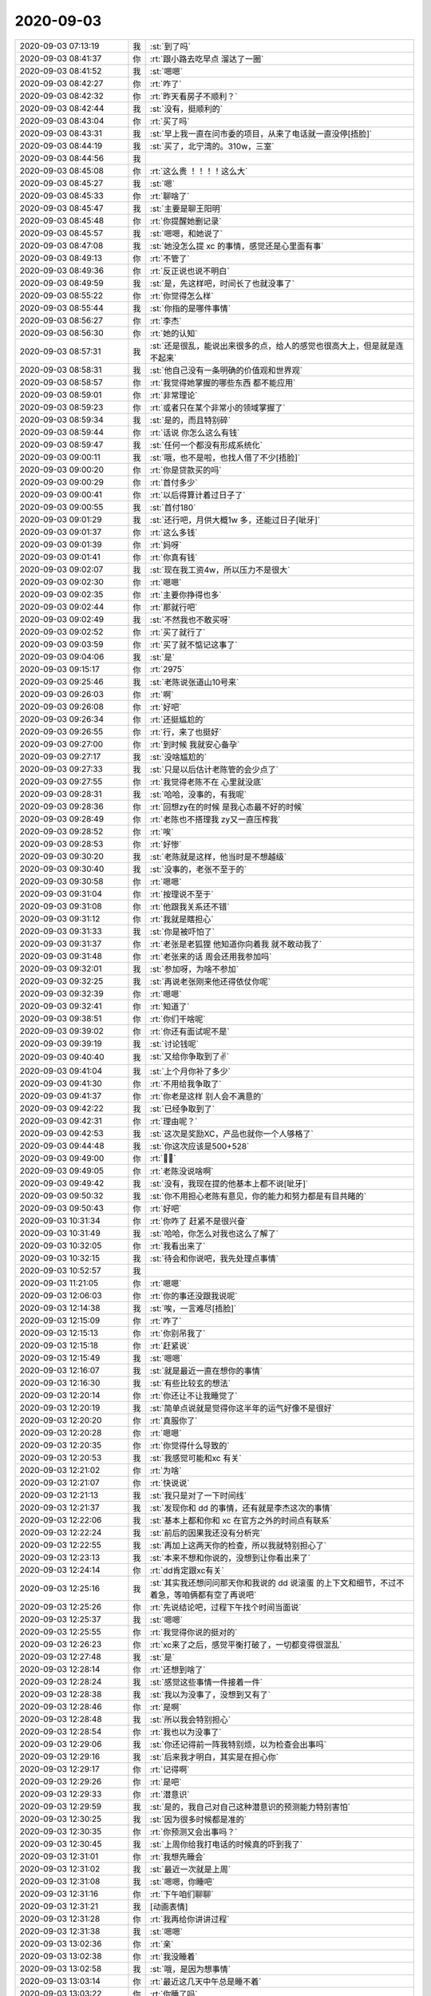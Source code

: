 2020-09-03
-------------

.. list-table::
   :widths: 25, 1, 60

   * - 2020-09-03 07:13:19
     - 我
     - :st:`到了吗`
   * - 2020-09-03 08:41:37
     - 你
     - :rt:`跟小路去吃早点 溜达了一圈`
   * - 2020-09-03 08:41:52
     - 我
     - :st:`嗯嗯`
   * - 2020-09-03 08:42:27
     - 你
     - :rt:`咋了`
   * - 2020-09-03 08:42:32
     - 你
     - :rt:`昨天看房子不顺利？`
   * - 2020-09-03 08:42:44
     - 我
     - :st:`没有，挺顺利的`
   * - 2020-09-03 08:43:04
     - 你
     - :rt:`买了吗`
   * - 2020-09-03 08:43:31
     - 我
     - :st:`早上我一直在问市委的项目，从来了电话就一直没停[捂脸]`
   * - 2020-09-03 08:44:19
     - 我
     - :st:`买了，北宁湾的。310w，三室`
   * - 2020-09-03 08:44:56
     - 我
     - .. image:: /images/365857.jpg
          :width: 100px
   * - 2020-09-03 08:45:08
     - 你
     - :rt:`这么贵 ！！！！这么大`
   * - 2020-09-03 08:45:27
     - 我
     - :st:`嗯`
   * - 2020-09-03 08:45:33
     - 你
     - :rt:`聊啥了`
   * - 2020-09-03 08:45:47
     - 我
     - :st:`主要是聊王阳明`
   * - 2020-09-03 08:45:48
     - 你
     - :rt:`你提醒她删记录`
   * - 2020-09-03 08:45:57
     - 我
     - :st:`嗯嗯，和她说了`
   * - 2020-09-03 08:47:08
     - 我
     - :st:`她没怎么提 xc 的事情，感觉还是心里面有事`
   * - 2020-09-03 08:49:13
     - 你
     - :rt:`不管了`
   * - 2020-09-03 08:49:36
     - 你
     - :rt:`反正说也说不明白`
   * - 2020-09-03 08:49:59
     - 我
     - :st:`是，先这样吧，时间长了也就没事了`
   * - 2020-09-03 08:55:22
     - 你
     - :rt:`你觉得怎么样`
   * - 2020-09-03 08:55:44
     - 我
     - :st:`你指的是哪件事情`
   * - 2020-09-03 08:56:27
     - 你
     - :rt:`李杰`
   * - 2020-09-03 08:56:30
     - 你
     - :rt:`她的认知`
   * - 2020-09-03 08:57:31
     - 我
     - :st:`还是很乱，能说出来很多的点，给人的感觉也很高大上，但是就是连不起来`
   * - 2020-09-03 08:58:31
     - 我
     - :st:`他自己没有一条明确的价值观和世界观`
   * - 2020-09-03 08:58:57
     - 你
     - :rt:`我觉得她掌握的哪些东西 都不能应用`
   * - 2020-09-03 08:59:01
     - 你
     - :rt:`非常理论`
   * - 2020-09-03 08:59:23
     - 你
     - :rt:`或者只在某个非常小的领域掌握了`
   * - 2020-09-03 08:59:34
     - 我
     - :st:`是的，而且特别碎`
   * - 2020-09-03 08:59:44
     - 你
     - :rt:`话说 你怎么这么有钱`
   * - 2020-09-03 08:59:47
     - 我
     - :st:`任何一个都没有形成系统化`
   * - 2020-09-03 09:00:11
     - 我
     - :st:`哦，也不是啦，也找人借了不少[捂脸]`
   * - 2020-09-03 09:00:20
     - 你
     - :rt:`你是贷款买的吗`
   * - 2020-09-03 09:00:29
     - 你
     - :rt:`首付多少`
   * - 2020-09-03 09:00:41
     - 你
     - :rt:`以后得算计着过日子了`
   * - 2020-09-03 09:00:55
     - 我
     - :st:`首付180`
   * - 2020-09-03 09:01:29
     - 我
     - :st:`还行吧，月供大概1w 多，还能过日子[呲牙]`
   * - 2020-09-03 09:01:37
     - 你
     - :rt:`这么多钱`
   * - 2020-09-03 09:01:39
     - 你
     - :rt:`妈呀`
   * - 2020-09-03 09:01:41
     - 你
     - :rt:`你真有钱`
   * - 2020-09-03 09:02:07
     - 我
     - :st:`现在我工资4w，所以压力不是很大`
   * - 2020-09-03 09:02:30
     - 你
     - :rt:`嗯嗯`
   * - 2020-09-03 09:02:35
     - 你
     - :rt:`主要你挣得也多`
   * - 2020-09-03 09:02:44
     - 你
     - :rt:`那就行吧`
   * - 2020-09-03 09:02:49
     - 我
     - :st:`不然我也不敢买呀`
   * - 2020-09-03 09:02:52
     - 你
     - :rt:`买了就行了`
   * - 2020-09-03 09:03:59
     - 你
     - :rt:`买了就不惦记这事了`
   * - 2020-09-03 09:04:06
     - 我
     - :st:`是`
   * - 2020-09-03 09:15:17
     - 你
     - :rt:`2975`
   * - 2020-09-03 09:25:46
     - 我
     - :st:`老陈说张道山10号来`
   * - 2020-09-03 09:26:03
     - 你
     - :rt:`啊`
   * - 2020-09-03 09:26:08
     - 你
     - :rt:`好吧`
   * - 2020-09-03 09:26:34
     - 你
     - :rt:`还挺尴尬的`
   * - 2020-09-03 09:26:55
     - 你
     - :rt:`行，来了也挺好`
   * - 2020-09-03 09:27:00
     - 你
     - :rt:`到时候 我就安心备孕`
   * - 2020-09-03 09:27:17
     - 我
     - :st:`没啥尴尬的`
   * - 2020-09-03 09:27:33
     - 我
     - :st:`只是以后估计老陈管的会少点了`
   * - 2020-09-03 09:27:55
     - 你
     - :rt:`我觉得老陈不在 心里就没底`
   * - 2020-09-03 09:28:31
     - 我
     - :st:`哈哈，没事的，有我呢`
   * - 2020-09-03 09:28:36
     - 你
     - :rt:`回想zy在的时候 是我心态最不好的时候`
   * - 2020-09-03 09:28:49
     - 你
     - :rt:`老陈也不搭理我 zy又一直压榨我`
   * - 2020-09-03 09:28:52
     - 你
     - :rt:`唉`
   * - 2020-09-03 09:28:53
     - 你
     - :rt:`好惨`
   * - 2020-09-03 09:30:20
     - 我
     - :st:`老陈就是这样，他当时是不想越级`
   * - 2020-09-03 09:30:40
     - 我
     - :st:`没事的，老张不至于的`
   * - 2020-09-03 09:30:58
     - 你
     - :rt:`嗯嗯`
   * - 2020-09-03 09:31:04
     - 你
     - :rt:`按理说不至于`
   * - 2020-09-03 09:31:08
     - 你
     - :rt:`他跟我关系还不错`
   * - 2020-09-03 09:31:12
     - 你
     - :rt:`我就是瞎担心`
   * - 2020-09-03 09:31:33
     - 我
     - :st:`你是被吓怕了`
   * - 2020-09-03 09:31:37
     - 你
     - :rt:`老张是老狐狸 他知道你向着我 就不敢动我了`
   * - 2020-09-03 09:31:48
     - 你
     - :rt:`老张来的话 周会还用我参加吗`
   * - 2020-09-03 09:32:01
     - 我
     - :st:`参加呀，为啥不参加`
   * - 2020-09-03 09:32:25
     - 我
     - :st:`再说老张刚来他还得依仗你呢`
   * - 2020-09-03 09:32:39
     - 你
     - :rt:`嗯嗯`
   * - 2020-09-03 09:32:41
     - 你
     - :rt:`知道了`
   * - 2020-09-03 09:38:51
     - 你
     - :rt:`你们干啥呢`
   * - 2020-09-03 09:39:02
     - 你
     - :rt:`你还有面试呢不是`
   * - 2020-09-03 09:39:19
     - 我
     - :st:`讨论钱呢`
   * - 2020-09-03 09:40:40
     - 我
     - :st:`又给你争取到了✌️`
   * - 2020-09-03 09:41:04
     - 我
     - :st:`上个月你补了多少`
   * - 2020-09-03 09:41:30
     - 你
     - :rt:`不用给我争取了`
   * - 2020-09-03 09:41:37
     - 你
     - :rt:`你老是这样 别人会不满意的`
   * - 2020-09-03 09:42:22
     - 我
     - :st:`已经争取到了`
   * - 2020-09-03 09:42:31
     - 你
     - :rt:`理由呢？`
   * - 2020-09-03 09:42:53
     - 我
     - :st:`这次是奖励XC，产品也就你一个人够格了`
   * - 2020-09-03 09:44:48
     - 我
     - :st:`你这次应该是500+528`
   * - 2020-09-03 09:49:00
     - 你
     - :rt:`✌🏻`
   * - 2020-09-03 09:49:05
     - 你
     - :rt:`老陈没说啥啊`
   * - 2020-09-03 09:49:42
     - 我
     - :st:`没有，我现在提的他基本上都不说[呲牙]`
   * - 2020-09-03 09:50:32
     - 我
     - :st:`你不用担心老陈有意见，你的能力和努力都是有目共睹的`
   * - 2020-09-03 09:50:43
     - 你
     - :rt:`好吧`
   * - 2020-09-03 10:31:34
     - 你
     - :rt:`你咋了 赶紧不是很兴奋`
   * - 2020-09-03 10:31:49
     - 我
     - :st:`哈哈，你怎么对我也这么了解了`
   * - 2020-09-03 10:32:05
     - 你
     - :rt:`我看出来了`
   * - 2020-09-03 10:32:15
     - 我
     - :st:`待会和你说吧，我先处理点事情`
   * - 2020-09-03 10:52:57
     - 我
     - .. image:: /images/365945.jpg
          :width: 100px
   * - 2020-09-03 11:21:05
     - 你
     - :rt:`嗯嗯`
   * - 2020-09-03 12:06:03
     - 你
     - :rt:`你的事还没跟我说呢`
   * - 2020-09-03 12:14:38
     - 我
     - :st:`唉，一言难尽[捂脸]`
   * - 2020-09-03 12:15:09
     - 你
     - :rt:`咋了`
   * - 2020-09-03 12:15:13
     - 你
     - :rt:`你别吊我了`
   * - 2020-09-03 12:15:18
     - 你
     - :rt:`赶紧说`
   * - 2020-09-03 12:15:49
     - 我
     - :st:`嗯嗯`
   * - 2020-09-03 12:16:07
     - 我
     - :st:`就是最近一直在想你的事情`
   * - 2020-09-03 12:16:30
     - 我
     - :st:`有些比较玄的想法`
   * - 2020-09-03 12:20:14
     - 你
     - :rt:`你还让不让我睡觉了`
   * - 2020-09-03 12:20:19
     - 我
     - :st:`简单点说就是觉得你这半年的运气好像不是很好`
   * - 2020-09-03 12:20:20
     - 你
     - :rt:`真服你了`
   * - 2020-09-03 12:20:28
     - 你
     - :rt:`嗯嗯`
   * - 2020-09-03 12:20:35
     - 你
     - :rt:`你觉得什么导致的`
   * - 2020-09-03 12:20:53
     - 我
     - :st:`我感觉可能和xc 有关`
   * - 2020-09-03 12:21:02
     - 你
     - :rt:`为啥`
   * - 2020-09-03 12:21:07
     - 你
     - :rt:`快说说`
   * - 2020-09-03 12:21:13
     - 我
     - :st:`我只是对了一下时间线`
   * - 2020-09-03 12:21:37
     - 我
     - :st:`发现你和 dd 的事情，还有就是李杰这次的事情`
   * - 2020-09-03 12:22:06
     - 我
     - :st:`基本上都和你和 xc 在官方之外的时间点有联系`
   * - 2020-09-03 12:22:24
     - 我
     - :st:`前后的因果我还没有分析完`
   * - 2020-09-03 12:22:55
     - 我
     - :st:`再加上这两天你的检查，所以我就特别担心了`
   * - 2020-09-03 12:23:13
     - 我
     - :st:`本来不想和你说的，没想到让你看出来了`
   * - 2020-09-03 12:24:14
     - 你
     - :rt:`dd肯定跟xc有关`
   * - 2020-09-03 12:25:16
     - 我
     - :st:`其实我还想问问那天你和我说的 dd 说滚蛋 的上下文和细节，不过不着急，等咱俩都有空了再说吧`
   * - 2020-09-03 12:25:26
     - 你
     - :rt:`先说结论吧，过程下午找个时间当面说`
   * - 2020-09-03 12:25:37
     - 我
     - :st:`嗯嗯`
   * - 2020-09-03 12:25:55
     - 你
     - :rt:`我觉得你说的挺对的`
   * - 2020-09-03 12:26:23
     - 你
     - :rt:`xc来了之后，感觉平衡打破了，一切都变得很混乱`
   * - 2020-09-03 12:27:48
     - 我
     - :st:`是`
   * - 2020-09-03 12:28:14
     - 你
     - :rt:`还想到啥了`
   * - 2020-09-03 12:28:24
     - 我
     - :st:`感觉这些事情一件接着一件`
   * - 2020-09-03 12:28:38
     - 我
     - :st:`我以为没事了，没想到又有了`
   * - 2020-09-03 12:28:46
     - 你
     - :rt:`是啊`
   * - 2020-09-03 12:28:48
     - 我
     - :st:`所以我会特别担心`
   * - 2020-09-03 12:28:54
     - 你
     - :rt:`我也以为没事了`
   * - 2020-09-03 12:29:06
     - 我
     - :st:`你还记得前一阵我特别烦，以为检查会出事吗`
   * - 2020-09-03 12:29:16
     - 我
     - :st:`后来我才明白，其实是在担心你`
   * - 2020-09-03 12:29:17
     - 你
     - :rt:`记得啊`
   * - 2020-09-03 12:29:26
     - 你
     - :rt:`是吧`
   * - 2020-09-03 12:29:33
     - 你
     - :rt:`潜意识`
   * - 2020-09-03 12:29:59
     - 我
     - :st:`是的，我自己对自己这种潜意识的预测能力特别害怕`
   * - 2020-09-03 12:30:25
     - 我
     - :st:`因为很多时候都是准的`
   * - 2020-09-03 12:30:35
     - 你
     - :rt:`你预测又会出事吗？`
   * - 2020-09-03 12:30:45
     - 我
     - :st:`上周你给我打电话的时候真的吓到我了`
   * - 2020-09-03 12:31:01
     - 你
     - :rt:`我想先睡会`
   * - 2020-09-03 12:31:02
     - 我
     - :st:`最近一次就是上周`
   * - 2020-09-03 12:31:08
     - 我
     - :st:`嗯嗯，你睡吧`
   * - 2020-09-03 12:31:16
     - 你
     - :rt:`下午咱们聊聊`
   * - 2020-09-03 12:31:21
     - 我
     - [动画表情]
   * - 2020-09-03 12:31:28
     - 你
     - :rt:`我再给你讲讲过程`
   * - 2020-09-03 12:31:38
     - 我
     - :st:`嗯嗯`
   * - 2020-09-03 13:02:36
     - 你
     - :rt:`亲`
   * - 2020-09-03 13:02:38
     - 你
     - :rt:`我没睡着`
   * - 2020-09-03 13:02:58
     - 我
     - :st:`哦，是因为想事情`
   * - 2020-09-03 13:03:14
     - 你
     - :rt:`最近这几天中午总是睡不着`
   * - 2020-09-03 13:03:22
     - 你
     - :rt:`你睡了吗`
   * - 2020-09-03 13:03:30
     - 你
     - :rt:`现在聊聊？`
   * - 2020-09-03 13:03:37
     - 我
     - :st:`好`
   * - 2020-09-03 13:03:50
     - 你
     - :rt:`去里屋吧`
   * - 2020-09-03 13:03:56
     - 我
     - :st:`好`
   * - 2020-09-03 17:12:43
     - 你
     - :rt:`我发现跟你聊完 我心情特别好`
   * - 2020-09-03 17:12:51
     - 你
     - :rt:`对东东态度马上不一样了`
   * - 2020-09-03 17:12:53
     - 我
     - :st:`哈哈，那就太好了`
   * - 2020-09-03 17:15:55
     - 我
     - 天津市委项目数据库升级替换方案建议文档V1.1.doc
   * - 2020-09-03 18:47:56
     - 你
     - :rt:`去哪了亲`
   * - 2020-09-03 18:48:11
     - 我
     - :st:`回来了[呲牙]`
   * - 2020-09-03 18:48:23
     - 你
     - :rt:`我没事`